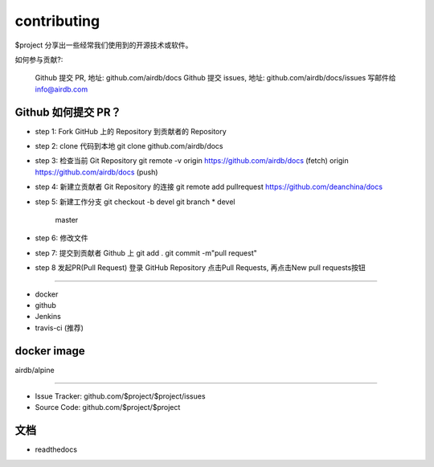 contributing
========

$project 分享出一些经常我们使用到的开源技术或软件。

如何参与贡献?:

    Github 提交 PR, 地址: github.com/airdb/docs
    Github 提交 issues, 地址: github.com/airdb/docs/issues
    写邮件给 info@airdb.com

Github 如何提交 PR？
--------
- step 1:
  Fork GitHub 上的 Repository 到贡献者的 Repository
- step 2:
  clone 代码到本地 git clone github.com/airdb/docs
- step 3:
  检查当前 Git Repository
  git remote  -v
  origin    https://github.com/airdb/docs (fetch)
  origin    https://github.com/airdb/docs (push)

- step 4:
  新建立贡献者 Git Repository 的连接
  git remote add pullrequest https://github.com/deanchina/docs
- step 5:
  新建工作分支
  git checkout -b devel
  git branch
  * devel
    master
- step 6:
  修改文件
- step 7:
  提交到贡献者 Github 上
  git add .
  git commit -m"pull request"
- step 8
  发起PR(Pull Request)
  登录 GitHub Repository 点击Pull Requests, 再点击New pull requests按钮
 

--------

- docker
- github
- Jenkins
- travis-ci (推荐)

docker image
------------

airdb/alpine


----------

- Issue Tracker: github.com/$project/$project/issues
- Source Code: github.com/$project/$project

文档
-------

- readthedocs
